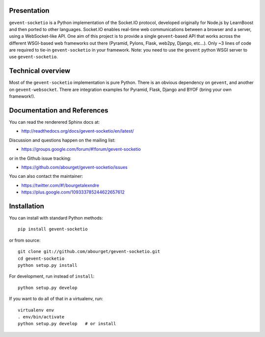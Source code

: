 Presentation
============

.. image:: https://secure.travis-ci.org/abourget/gevent-socketio.png?branch=master

``gevent-socketio`` is a Python implementation of the Socket.IO
protocol, developed originally for Node.js by LearnBoost and then
ported to other languages.  Socket.IO enables real-time web
communications between a browser and a server, using a WebSocket-like
API.  One aim of this project is to provide a single ``gevent``-based
API that works across the different WSGI-based web frameworks out
there (Pyramid, Pylons, Flask, web2py, Django, etc...).  Only ~3 lines
of code are required to tie-in ``gevent-socketio`` in your framework.
Note: you need to use the ``gevent`` python WSGI server to use
``gevent-socketio``.


Technical overview
==================

Most of the ``gevent-socketio`` implementation is pure Python.  There
is an obvious dependency on ``gevent``, and another on
``gevent-websocket``.  There are integration examples for Pyramid, Flask,
Django and BYOF (bring your own framework!).


Documentation and References
============================

You can read the renderered Sphinx docs at:

* http://readthedocs.org/docs/gevent-socketio/en/latest/

Discussion and questions happen on the mailing list:

* https://groups.google.com/forum/#!forum/gevent-socketio

or in the Github issue tracking:

* https://github.com/abourget/gevent-socketio/issues

You can also contact the maintainer:

* https://twitter.com/#!/bourgetalexndre
* https://plus.google.com/109333785244622657612


Installation
============

You can install with standard Python methods::

   pip install gevent-socketio

or from source::

   git clone git://github.com/abourget/gevent-socketio.git
   cd gevent-socketio
   python setup.py install

For development, run instead of ``install``::

   python setup.py develop

If you want to do all of that in a virtualenv, run::

   virtualenv env
   . env/bin/activate
   python setup.py develop   # or install

